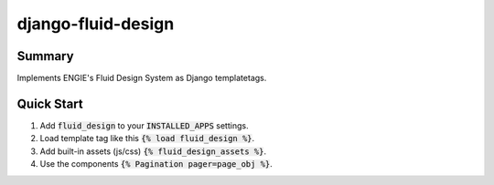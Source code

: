 django-fluid-design
===================

Summary
-------

Implements ENGIE's Fluid Design System as Django templatetags.


Quick Start
-----------

1. Add :code:`fluid_design` to your :code:`INSTALLED_APPS` settings.

2. Load template tag like this :code:`{% load fluid_design %}`.

3. Add built-in assets (js/css) :code:`{% fluid_design_assets %}`.

4. Use the components :code:`{% Pagination pager=page_obj %}`.
